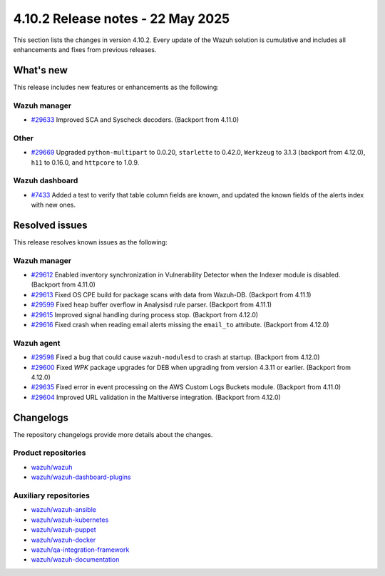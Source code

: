 .. Copyright (C) 2015, Wazuh, Inc.

.. meta::
   :description: Wazuh 4.10.2 has been released. Check out our release notes to discover the changes and additions of this release.

4.10.2 Release notes - 22 May 2025
==================================

This section lists the changes in version 4.10.2. Every update of the Wazuh solution is cumulative and includes all enhancements and fixes from previous releases.

What's new
----------

This release includes new features or enhancements as the following:

Wazuh manager
^^^^^^^^^^^^^

-  `#29633 <https://github.com/wazuh/wazuh/pull/29633>`__ Improved SCA and Syscheck decoders. (Backport from 4.11.0)

Other
^^^^^

-  `#29669 <https://github.com/wazuh/wazuh/pull/29669>`__ Upgraded ``python-multipart`` to 0.0.20, ``starlette`` to 0.42.0, ``Werkzeug`` to 3.1.3 (backport from 4.12.0), ``h11`` to 0.16.0, and ``httpcore`` to 1.0.9.

Wazuh dashboard
^^^^^^^^^^^^^^^

- `#7433 <https://github.com/wazuh/wazuh-dashboard-plugins/pull/7433>`__ Added a test to verify that table column fields are known, and updated the known fields of the alerts index with new ones.

Resolved issues
---------------

This release resolves known issues as the following:

Wazuh manager
^^^^^^^^^^^^^

-  `#29612 <https://github.com/wazuh/wazuh/pull/29612>`__ Enabled inventory synchronization in Vulnerability Detector when the Indexer module is disabled. (Backport from 4.11.0)
-  `#29613 <https://github.com/wazuh/wazuh/pull/29613>`__ Fixed OS CPE build for package scans with data from Wazuh-DB. (Backport from 4.11.1)
-  `#29599 <https://github.com/wazuh/wazuh/pull/29599>`__ Fixed heap buffer overflow in Analysisd rule parser. (Backport from 4.11.1)
-  `#29615 <https://github.com/wazuh/wazuh/pull/29615>`__ Improved signal handling during process stop. (Backport from 4.12.0)
-  `#29616 <https://github.com/wazuh/wazuh/pull/29616>`__ Fixed crash when reading email alerts missing the ``email_to`` attribute. (Backport from 4.12.0)

Wazuh agent
^^^^^^^^^^^

-  `#29598 <https://github.com/wazuh/wazuh/pull/29598>`__ Fixed a bug that could cause ``wazuh-modulesd`` to crash at startup. (Backport from 4.12.0)
-  `#29600 <https://github.com/wazuh/wazuh/pull/29600>`__ Fixed *WPK* package upgrades for DEB when upgrading from version 4.3.11 or earlier. (Backport from 4.12.0)
-  `#29635 <https://github.com/wazuh/wazuh/pull/29635>`__ Fixed error in event processing on the AWS Custom Logs Buckets module. (Backport from 4.11.0)
-  `#29604 <https://github.com/wazuh/wazuh/pull/29604>`__ Improved URL validation in the Maltiverse integration. (Backport from 4.12.0)

Changelogs
----------

The repository changelogs provide more details about the changes.

Product repositories
^^^^^^^^^^^^^^^^^^^^

-  `wazuh/wazuh <https://github.com/wazuh/wazuh/blob/v4.10.2/CHANGELOG.md>`__
-  `wazuh/wazuh-dashboard-plugins <https://github.com/wazuh/wazuh-dashboard-plugins/blob/v4.10.2/CHANGELOG.md>`__

Auxiliary repositories
^^^^^^^^^^^^^^^^^^^^^^^

-  `wazuh/wazuh-ansible <https://github.com/wazuh/wazuh-ansible/blob/v4.10.2/CHANGELOG.md>`__
-  `wazuh/wazuh-kubernetes <https://github.com/wazuh/wazuh-kubernetes/blob/v4.10.2/CHANGELOG.md>`__
-  `wazuh/wazuh-puppet <https://github.com/wazuh/wazuh-puppet/blob/v4.10.2/CHANGELOG.md>`__
-  `wazuh/wazuh-docker <https://github.com/wazuh/wazuh-docker/blob/v4.10.2/CHANGELOG.md>`__

-  `wazuh/qa-integration-framework <https://github.com/wazuh/qa-integration-framework/blob/v4.10.2/CHANGELOG.md>`__

-  `wazuh/wazuh-documentation <https://github.com/wazuh/wazuh-documentation/blob/v4.10.2/CHANGELOG.md>`__